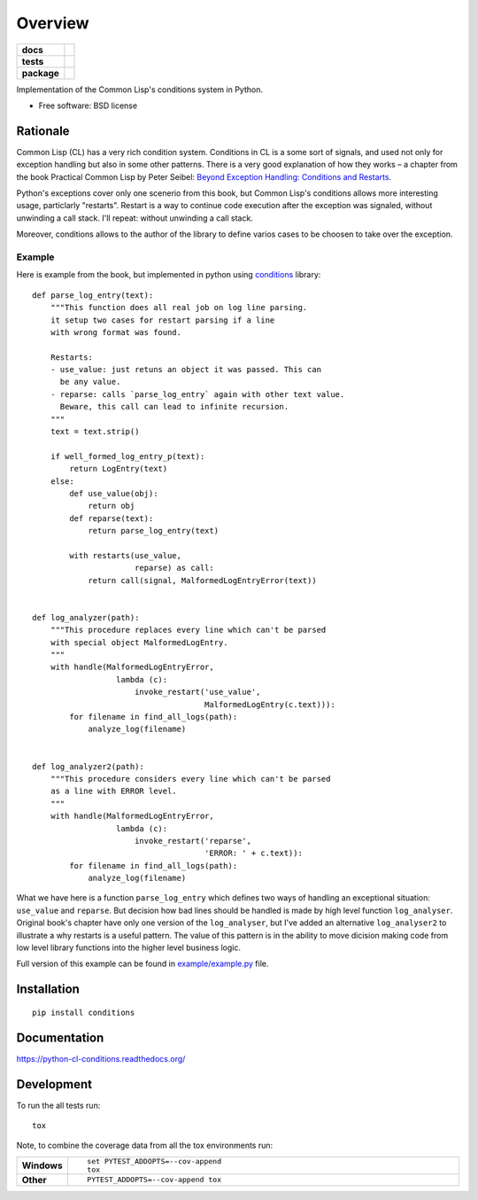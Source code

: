 ========
Overview
========



.. start-badges

.. list-table::
    :stub-columns: 1

    * - docs
      - |docs|
    * - tests
      - | |travis| |requires|
        | |codecov|
    * - package
      - |version| |downloads| |wheel| |supported-versions| |supported-implementations|

.. |docs| image:: https://readthedocs.org/projects/python-cl-conditions/badge/?style=flat
    :target: https://readthedocs.org/projects/python-cl-conditions
    :alt: Documentation Status

.. |travis| image:: https://travis-ci.org/svetlyak40wt/python-cl-conditions.svg?branch=master
    :alt: Travis-CI Build Status
    :target: https://travis-ci.org/svetlyak40wt/python-cl-conditions

.. |requires| image:: https://requires.io/github/svetlyak40wt/python-cl-conditions/requirements.svg?branch=master
    :alt: Requirements Status
    :target: https://requires.io/github/svetlyak40wt/python-cl-conditions/requirements/?branch=master

.. |codecov| image:: https://codecov.io/github/svetlyak40wt/python-cl-conditions/coverage.svg?branch=master
    :alt: Coverage Status
    :target: https://codecov.io/github/svetlyak40wt/python-cl-conditions

.. |version| image:: https://img.shields.io/pypi/v/conditions.svg?style=flat
    :alt: PyPI Package latest release
    :target: https://pypi.python.org/pypi/conditions

.. |downloads| image:: https://img.shields.io/pypi/dm/conditions.svg?style=flat
    :alt: PyPI Package monthly downloads
    :target: https://pypi.python.org/pypi/conditions

.. |wheel| image:: https://img.shields.io/pypi/wheel/conditions.svg?style=flat
    :alt: PyPI Wheel
    :target: https://pypi.python.org/pypi/conditions

.. |supported-versions| image:: https://img.shields.io/pypi/pyversions/conditions.svg?style=flat
    :alt: Supported versions
    :target: https://pypi.python.org/pypi/conditions

.. |supported-implementations| image:: https://img.shields.io/pypi/implementation/conditions.svg?style=flat
    :alt: Supported implementations
    :target: https://pypi.python.org/pypi/conditions


.. end-badges

Implementation of the Common Lisp's conditions system in Python.

* Free software: BSD license

Rationale
=========

Common Lisp (CL) has a very rich condition system. Conditions in CL is a some sort
of signals, and used not only for exception handling but also in some other patterns.
There is a very good explanation of how they works – a chapter from the book
Practical Common Lisp by Peter Seibel:
`Beyond Exception Handling: Conditions and Restarts`_.

Python's exceptions cover only one scenerio from this book, but Common Lisp's conditions
allows more interesting usage, particlarly "restarts". Restart is a way to continue
code execution after the exception was signaled, without unwinding a call stack.
I'll repeat: without unwinding a call stack.

Moreover, conditions allows to the author of the library to define varios cases to be
choosen to take over the exception.

.. _`Beyond Exception Handling: Conditions and Restarts`: http://www.gigamonkeys.com/book/beyond-exception-handling-conditions-and-restarts.html

Example
-------

Here is example from the book, but implemented in python using `conditions`_ library::

    def parse_log_entry(text):
        """This function does all real job on log line parsing.
        it setup two cases for restart parsing if a line
        with wrong format was found.

        Restarts:
        - use_value: just retuns an object it was passed. This can
          be any value.
        - reparse: calls `parse_log_entry` again with other text value.
          Beware, this call can lead to infinite recursion.
        """
        text = text.strip()

        if well_formed_log_entry_p(text):
            return LogEntry(text)
        else:
            def use_value(obj):
                return obj
            def reparse(text):
                return parse_log_entry(text)

            with restarts(use_value,
                          reparse) as call:
                return call(signal, MalformedLogEntryError(text))


    def log_analyzer(path):
        """This procedure replaces every line which can't be parsed
        with special object MalformedLogEntry.
        """
        with handle(MalformedLogEntryError,
                      lambda (c):
                          invoke_restart('use_value',
                                         MalformedLogEntry(c.text))):
            for filename in find_all_logs(path):
                analyze_log(filename)


    def log_analyzer2(path):
        """This procedure considers every line which can't be parsed
        as a line with ERROR level.
        """
        with handle(MalformedLogEntryError,
                      lambda (c):
                          invoke_restart('reparse',
                                         'ERROR: ' + c.text)):
            for filename in find_all_logs(path):
                analyze_log(filename)

What we have here is a function ``parse_log_entry`` which defines two
ways of handling an exceptional situation: ``use_value`` and ``reparse``.
But decision how bad lines should be handled is made by high level function
``log_analyser``. Original book's chapter have only one version of the
``log_analyser``, but I've added an alternative ``log_analyser2`` to
illustrate a why restarts is a useful pattern. The value of this
pattern is in the ability to move dicision making code from low level
library functions into the higher level business logic.

Full version of this example can be found in `example/example.py`_ file.

.. _conditions: https://github.com/svetlyak40wt/python-cl-conditions
.. _`example/example.py`: https://github.com/svetlyak40wt/python-cl-conditions/blob/master/example/example.py

Installation
============

::

    pip install conditions

Documentation
=============

https://python-cl-conditions.readthedocs.org/

Development
===========

To run the all tests run::

    tox

Note, to combine the coverage data from all the tox environments run:

.. list-table::
    :widths: 10 90
    :stub-columns: 1

    - - Windows
      - ::

            set PYTEST_ADDOPTS=--cov-append
            tox

    - - Other
      - ::

            PYTEST_ADDOPTS=--cov-append tox



